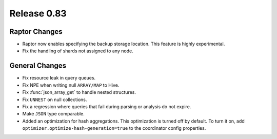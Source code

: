 ============
Release 0.83
============

Raptor Changes
--------------
* Raptor now enables specifying the backup storage location. This feature is highly experimental.
* Fix the handling of shards not assigned to any node.

General Changes
---------------

* Fix resource leak in query queues.
* Fix NPE when writing null ``ARRAY/MAP`` to Hive.
* Fix :func:`json_array_get` to handle nested structures.
* Fix ``UNNEST`` on null collections.
* Fix a regression where queries that fail during parsing or analysis do not expire.
* Make ``JSON`` type comparable.
* Added an optimization for hash aggregations. This optimization is turned off by default.
  To turn it on, add ``optimizer.optimize-hash-generation=true`` to the coordinator config properties.

